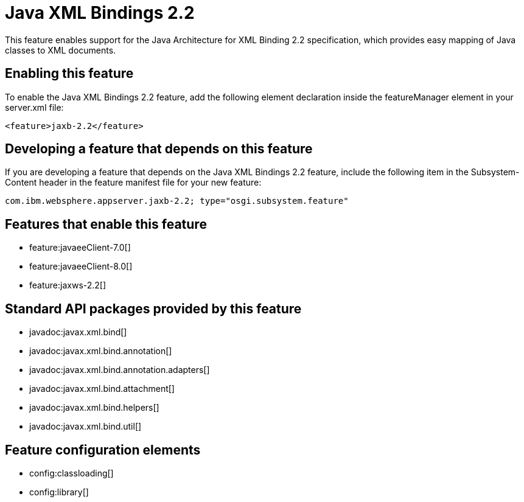 = Java XML Bindings 2.2
:stylesheet: ../feature.css
:linkcss: 
:nofooter: 

This feature enables support for the Java Architecture for XML Binding 2.2 specification, which provides easy mapping of Java classes to XML documents.

== Enabling this feature
To enable the Java XML Bindings 2.2 feature, add the following element declaration inside the featureManager element in your server.xml file:


----
<feature>jaxb-2.2</feature>
----

== Developing a feature that depends on this feature
If you are developing a feature that depends on the Java XML Bindings 2.2 feature, include the following item in the Subsystem-Content header in the feature manifest file for your new feature:


[source,]
----
com.ibm.websphere.appserver.jaxb-2.2; type="osgi.subsystem.feature"
----

== Features that enable this feature
* feature:javaeeClient-7.0[]
* feature:javaeeClient-8.0[]
* feature:jaxws-2.2[]

== Standard API packages provided by this feature
* javadoc:javax.xml.bind[]
* javadoc:javax.xml.bind.annotation[]
* javadoc:javax.xml.bind.annotation.adapters[]
* javadoc:javax.xml.bind.attachment[]
* javadoc:javax.xml.bind.helpers[]
* javadoc:javax.xml.bind.util[]

== Feature configuration elements
* config:classloading[]
* config:library[]

